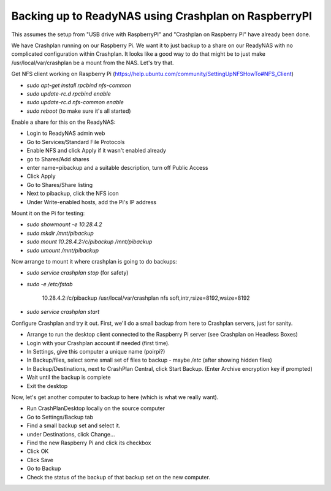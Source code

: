 Backing up to ReadyNAS using Crashplan on RaspberryPI
=====================================================

This assumes the setup from "USB drive with RaspberryPI" and "Crashplan on Raspberry PI" have already been done.

We have Crashplan running on our Raspberry Pi.  We want it to just backup to a share on our ReadyNAS with no complicated configuration within Crashplan. It looks like a good way to do that might be to just make /usr/local/var/crashplan be a mount from the NAS. Let's try that.

Get NFS client working on Raspberry Pi (https://help.ubuntu.com/community/SettingUpNFSHowTo#NFS_Client)

- `sudo apt-get install rpcbind nfs-common`
- `sudo update-rc.d rpcbind enable`
- `sudo update-rc.d nfs-common enable`
- `sudo reboot`  (to make sure it's all started)

Enable a share for this on the ReadyNAS:

- Login to ReadyNAS admin web
- Go to Services/Standard File Protocols
- Enable NFS and click Apply if it wasn't enabled already
- go to Shares/Add shares
- enter name=pibackup and a suitable description, turn off Public Access
- Click Apply
- Go to Shares/Share listing
- Next to pibackup, click the NFS icon
- Under Write-enabled hosts, add the Pi's IP address

Mount it on the Pi for testing:

- `sudo showmount -e 10.28.4.2`
- `sudo mkdir /mnt/pibackup`
- `sudo mount 10.28.4.2:/c/pibackup /mnt/pibackup`
- `sudo umount /mnt/pibackup`

Now arrange to mount it where crashplan is going to do backups:

- `sudo service crashplan stop`  (for safety)
- `sudo -e /etc/fstab`

        10.28.4.2:/c/pibackup /usr/local/var/crashplan	nfs	soft,intr,rsize=8192,wsize=8192

- `sudo service crashplan start`

Configure Crashplan and try it out. First, we'll do a small backup from here to Crashplan servers, just for sanity.

- Arrange to run the desktop client connected to the Raspberry Pi server (see Crashplan on Headless Boxes)

- Login with your Crashplan account if needed (first time).

- In Settings, give this computer a unique name (poirpi?)

- In Backup/files, select some small set of files to backup - maybe `/etc` (after showing hidden files)

- In Backup/Destinations, next to CrashPlan Central, click Start Backup.  (Enter Archive encryption key if prompted)

- Wait until the backup is complete

- Exit the desktop

Now, let's get another computer to backup to here (which is what we really want).

- Run CrashPlanDesktop locally on the source computer

- Go to Settings/Backup tab

- Find a small backup set and select it.

- under Destinations, click Change...

- Find the new Raspberry Pi and click its checkbox
- Click OK
- Click Save
- Go to Backup
- Check the status of the backup of that backup set on the new computer.

